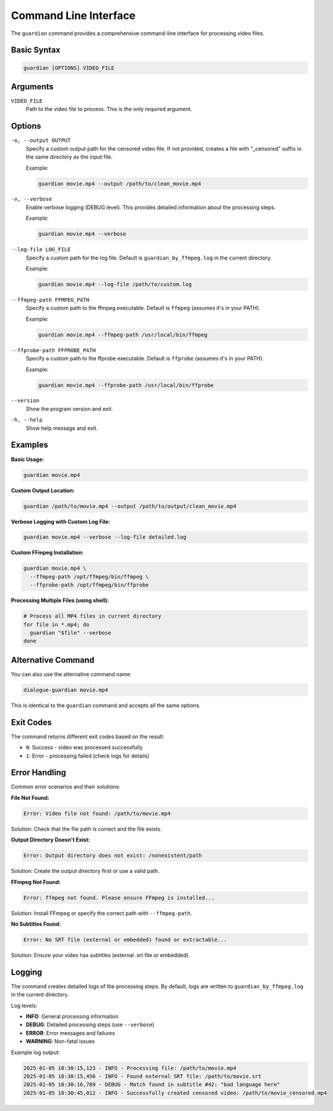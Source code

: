 Command Line Interface
======================

The ``guardian`` command provides a comprehensive command-line interface for processing video files.

Basic Syntax
------------

.. code-block:: bash

   guardian [OPTIONS] VIDEO_FILE

Arguments
---------

``VIDEO_FILE``
  Path to the video file to process. This is the only required argument.

Options
-------

``-o, --output OUTPUT``
  Specify a custom output path for the censored video file. If not provided, 
  creates a file with "_censored" suffix in the same directory as the input file.

  Example:
  
  .. code-block:: bash
  
     guardian movie.mp4 --output /path/to/clean_movie.mp4

``-v, --verbose``
  Enable verbose logging (DEBUG level). This provides detailed information 
  about the processing steps.

  Example:
  
  .. code-block:: bash
  
     guardian movie.mp4 --verbose

``--log-file LOG_FILE``
  Specify a custom path for the log file. Default is ``guardian_by_ffmpeg.log`` 
  in the current directory.

  Example:
  
  .. code-block:: bash
  
     guardian movie.mp4 --log-file /path/to/custom.log

``--ffmpeg-path FFMPEG_PATH``
  Specify a custom path to the ffmpeg executable. Default is ``ffmpeg`` 
  (assumes it's in your PATH).

  Example:
  
  .. code-block:: bash
  
     guardian movie.mp4 --ffmpeg-path /usr/local/bin/ffmpeg

``--ffprobe-path FFPROBE_PATH``
  Specify a custom path to the ffprobe executable. Default is ``ffprobe`` 
  (assumes it's in your PATH).

  Example:
  
  .. code-block:: bash
  
     guardian movie.mp4 --ffprobe-path /usr/local/bin/ffprobe

``--version``
  Show the program version and exit.

``-h, --help``
  Show help message and exit.

Examples
--------

**Basic Usage:**

.. code-block:: bash

   guardian movie.mp4

**Custom Output Location:**

.. code-block:: bash

   guardian /path/to/movie.mp4 --output /path/to/output/clean_movie.mp4

**Verbose Logging with Custom Log File:**

.. code-block:: bash

   guardian movie.mp4 --verbose --log-file detailed.log

**Custom FFmpeg Installation:**

.. code-block:: bash

   guardian movie.mp4 \
     --ffmpeg-path /opt/ffmpeg/bin/ffmpeg \
     --ffprobe-path /opt/ffmpeg/bin/ffprobe

**Processing Multiple Files (using shell):**

.. code-block:: bash

   # Process all MP4 files in current directory
   for file in *.mp4; do
     guardian "$file" --verbose
   done

Alternative Command
-------------------

You can also use the alternative command name:

.. code-block:: bash

   dialogue-guardian movie.mp4

This is identical to the ``guardian`` command and accepts all the same options.

Exit Codes
----------

The command returns different exit codes based on the result:

* ``0``: Success - video was processed successfully
* ``1``: Error - processing failed (check logs for details)

Error Handling
--------------

Common error scenarios and their solutions:

**File Not Found:**

.. code-block:: text

   Error: Video file not found: /path/to/movie.mp4

Solution: Check that the file path is correct and the file exists.

**Output Directory Doesn't Exist:**

.. code-block:: text

   Error: Output directory does not exist: /nonexistent/path

Solution: Create the output directory first or use a valid path.

**FFmpeg Not Found:**

.. code-block:: text

   Error: ffmpeg not found. Please ensure FFmpeg is installed...

Solution: Install FFmpeg or specify the correct path with ``--ffmpeg-path``.

**No Subtitles Found:**

.. code-block:: text

   Error: No SRT file (external or embedded) found or extractable...

Solution: Ensure your video has subtitles (external .srt file or embedded).

Logging
-------

The command creates detailed logs of the processing steps. By default, logs are 
written to ``guardian_by_ffmpeg.log`` in the current directory.

Log levels:

* **INFO**: General processing information
* **DEBUG**: Detailed processing steps (use ``--verbose``)
* **ERROR**: Error messages and failures
* **WARNING**: Non-fatal issues

Example log output:

.. code-block:: text

   2025-01-05 10:30:15,123 - INFO - Processing file: /path/to/movie.mp4
   2025-01-05 10:30:15,456 - INFO - Found external SRT file: /path/to/movie.srt
   2025-01-05 10:30:16,789 - DEBUG - Match found in subtitle #42: "bad language here"
   2025-01-05 10:30:45,012 - INFO - Successfully created censored video: /path/to/movie_censored.mp4